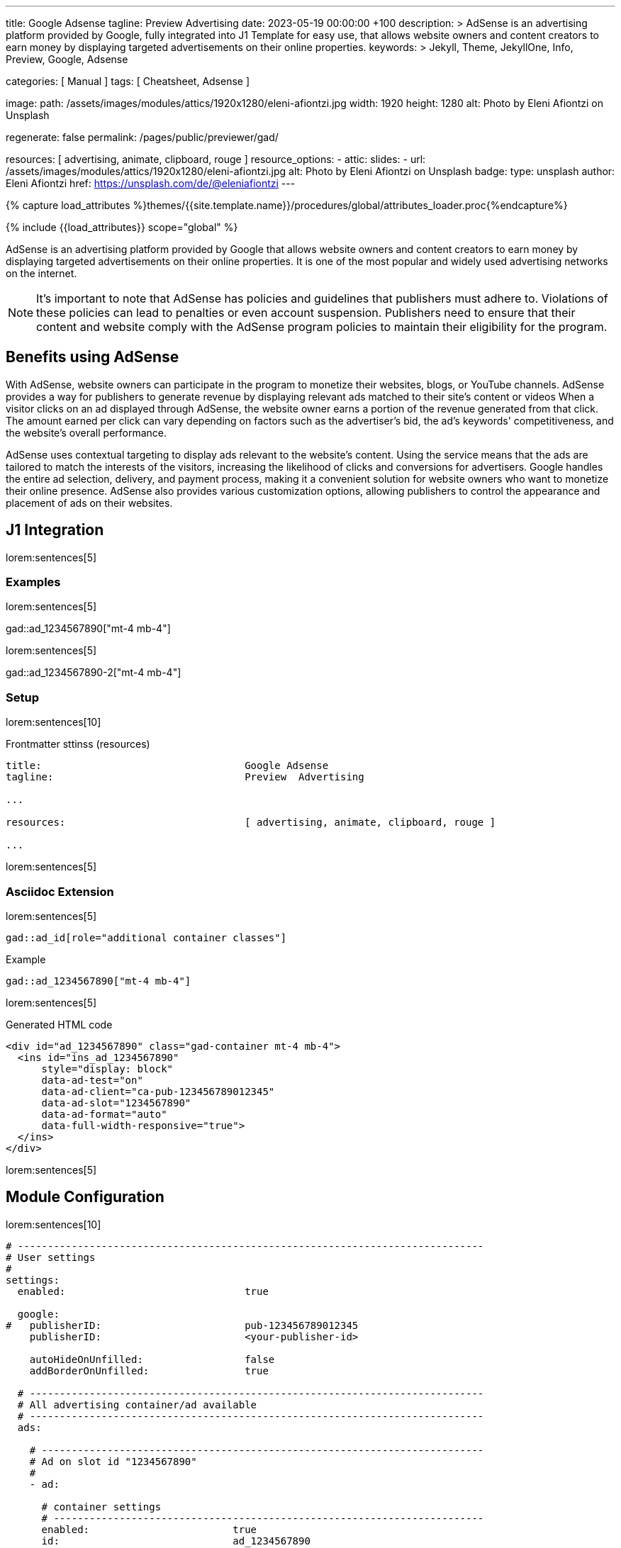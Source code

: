---
title:                                  Google Adsense
tagline:                                Preview  Advertising
date:                                   2023-05-19 00:00:00 +100
description: >
                                        AdSense is an advertising platform provided by Google,
                                        fully integrated into J1 Template for easy use, that
                                        allows website owners and content creators to earn
                                        money by displaying targeted advertisements on their
                                        online properties.
keywords: >
                                        Jekyll, Theme, JekyllOne, Info, Preview, Google, Adsense

categories:                             [ Manual ]
tags:                                   [ Cheatsheet, Adsense ]

image:
  path:                                 /assets/images/modules/attics/1920x1280/eleni-afiontzi.jpg
  width:                                1920
  height:                               1280
  alt:                                  Photo by Eleni Afiontzi on Unsplash

regenerate:                             false
permalink:                              /pages/public/previewer/gad/

resources:                              [ advertising, animate, clipboard, rouge ]
resource_options:
  - attic:
      slides:
        - url:                          /assets/images/modules/attics/1920x1280/eleni-afiontzi.jpg
          alt:                          Photo by Eleni Afiontzi on Unsplash
          badge:
            type:                       unsplash
            author:                     Eleni Afiontzi
            href:                       https://unsplash.com/de/@eleniafiontzi
---

// Page Initializer
// =============================================================================
// Enable the Liquid Preprocessor
:page-liquid:

// Set (local) page attributes here
// -----------------------------------------------------------------------------
// :page--attr:                         <attr-value>

//  Load Liquid procedures
// -----------------------------------------------------------------------------
{% capture load_attributes %}themes/{{site.template.name}}/procedures/global/attributes_loader.proc{%endcapture%}

// Load page attributes
// -----------------------------------------------------------------------------
{% include {{load_attributes}} scope="global" %}


// Page content
// ~~~~~~~~~~~~~~~~~~~~~~~~~~~~~~~~~~~~~~~~~~~~~~~~~~~~~~~~~~~~~~~~~~~~~~~~~~~~~

// Include sub-documents (if any)
// -----------------------------------------------------------------------------
[role="dropcap"]
AdSense is an advertising platform provided by Google that allows website
owners and content creators to earn money by displaying targeted advertisements
on their online properties. It is one of the most popular and widely used
advertising networks on the internet.

NOTE: It's important to note that AdSense has policies and guidelines that
publishers must adhere to. Violations of these policies can lead to penalties
or even account suspension. Publishers need to ensure that their content and
website comply with the AdSense program policies to maintain their
eligibility for the program.

== Benefits using AdSense

With AdSense, website owners can participate in the program to monetize
their websites, blogs, or YouTube channels. AdSense provides a way for
publishers to generate revenue by displaying relevant ads matched to their
site's content or videos When a visitor clicks on an ad displayed through
AdSense, the website owner earns a portion of the revenue generated from
that click. The amount earned per click can vary depending on factors such
as the advertiser's bid, the ad's keywords' competitiveness, and the
website's overall performance.

AdSense uses contextual targeting to display ads relevant to the website's
content. Using the service means that the ads are tailored to match the
interests of the visitors, increasing the likelihood of clicks and conversions
for advertisers. Google handles the entire ad selection, delivery, and
payment process, making it a convenient solution for website owners who
want to monetize their online presence. AdSense also provides various
customization options, allowing publishers to control the appearance and
placement of ads on their websites.


== J1 Integration

lorem:sentences[5]

=== Examples

lorem:sentences[5]

gad::ad_1234567890["mt-4 mb-4"]

lorem:sentences[5]

gad::ad_1234567890-2["mt-4 mb-4"]

=== Setup

lorem:sentences[10]

.Frontmatter sttinss (resources)
[source, yaml, role="noclip"]
----
title:                                  Google Adsense
tagline:                                Preview  Advertising

...

resources:                              [ advertising, animate, clipboard, rouge ]

...
----

lorem:sentences[5]

=== Asciidoc Extension

lorem:sentences[5]

[source, bash, role="noclip"]
----
gad::ad_id[role="additional container classes"]
----

.Example
[source, bash, role="noclip"]
----
gad::ad_1234567890["mt-4 mb-4"]
----

lorem:sentences[5]

.Generated HTML code
[source, html, role="noclip"]
----
<div id="ad_1234567890" class="gad-container mt-4 mb-4">
  <ins id="ins_ad_1234567890"
      style="display: block"
      data-ad-test="on"
      data-ad-client="ca-pub-123456789012345"
      data-ad-slot="1234567890"
      data-ad-format="auto"
      data-full-width-responsive="true">
  </ins>
</div>
----

lorem:sentences[5]


== Module Configuration

lorem:sentences[10]

[source, yaml, role="noclip"]
----
# ------------------------------------------------------------------------------
# User settings
#
settings:
  enabled:                              true

  google:
#   publisherID:                        pub-123456789012345
    publisherID:                        <your-publisher-id>

    autoHideOnUnfilled:                 false
    addBorderOnUnfilled:                true

  # ----------------------------------------------------------------------------
  # All advertising container/ad available
  # ----------------------------------------------------------------------------
  ads:

    # --------------------------------------------------------------------------
    # Ad on slot id "1234567890"
    #
    - ad:

      # container settings
      # ------------------------------------------------------------------------
      enabled:                        true
      id:                             ad_1234567890

      # ad properties
      # ------------------------------------------------------------------------
      publisherID:                    <your-publisher-id>
      test:                           "on"
      styles:                         "display: block;"
      slot:                           1234567890
      format:                         auto
      responsive:                     true
----

lorem:sentences[5]

=== Properties

lorem:sentences[5]

.Property settings
[cols="2a, 2a, 3a, 5a", options="header", width="100%", role="rtable mt-3 mb-5"]
|===
|Prperty |Values |Default |Description

|`styles`
|string
|display: block
|Defines the CSS styles applied on an specific advertising. Contains *CSS*
classes separated by an colon (`;`).

|`publisherID`
|string
|ca-pub-number\|pub-number
|Defines the publisher id used for an advertising. *Current* accounts at
Adsense using the format of `pub-number`.

|`format`
|string
|auto
|Enables **auto**-format settings.

|`responsive`
|boolean
|true
|Enables\|Disables *responsive display* if pages changes in width or height.
Used e.g on *mobile* devices to adjust an advertising for the view port.

|`test`
|string (on\|off)
|off
|For testing only. If `test` is enabled (`on`), clicks and impressions
*not* recorded by the service and advertisers are *not* charged. If tests
are done on *localhost*, property `test` must set to `on`.

|===
